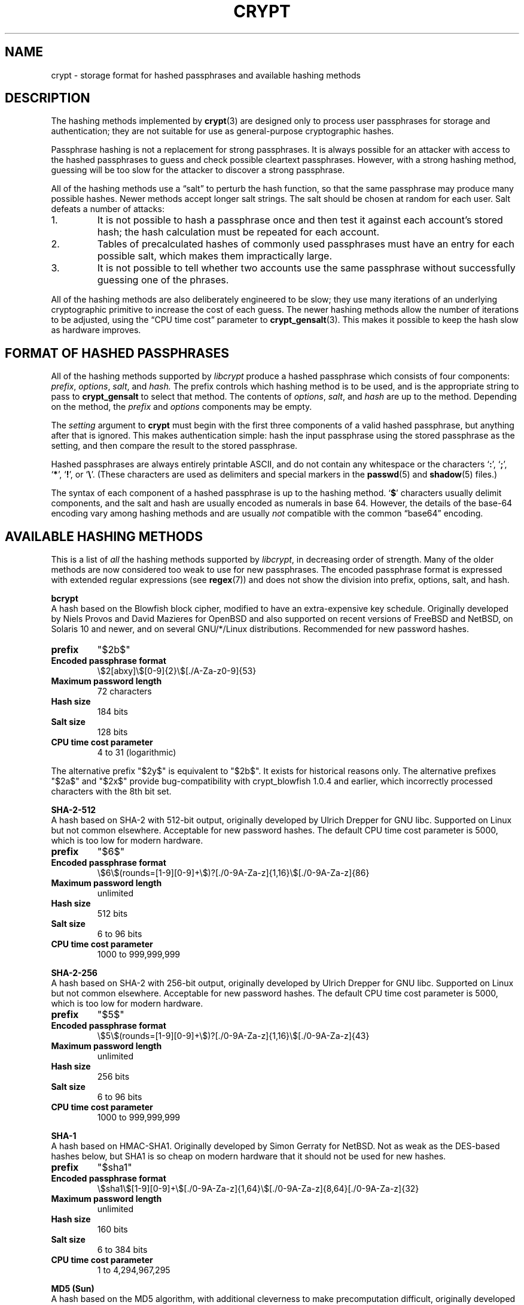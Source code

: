 .\" Written and revised by Solar Designer <solar at openwall.com> in 2000-2011.
.\" Revised by Zack Weinberg <zackw at panix.com> in 2017.
.\"
.\" No copyright is claimed, and this man page is hereby placed in the public
.\" domain.  In case this attempt to disclaim copyright and place the man page
.\" in the public domain is deemed null and void, then the man page is
.\" Copyright 2000-2011 Solar Designer, 2017 Zack Weinberg, and it is
 \" hereby released to the general public under the following terms:
.\"
.\" Redistribution and use in source and binary forms, with or without
.\" modification, are permitted.
.\"
.\" There's ABSOLUTELY NO WARRANTY, express or implied.
.\"
.\" This manual page in its current form is intended for use on systems
.\" based on the GNU C Library with crypt_blowfish patched into libcrypt.
.\"
.TH CRYPT 5 "October 11, 2017" "Openwall Project" "File Formats and Conversions"
.SH NAME
crypt \- storage format for hashed passphrases and available hashing methods
.SH DESCRIPTION
The hashing methods implemented by
.BR crypt (3)
are designed only to process user passphrases for storage and authentication;
they are not suitable for use as general-purpose cryptographic hashes.
.PP
Passphrase hashing is not a replacement for strong passphrases.
It is always possible
for an attacker with access to the hashed passphrases
to guess and check possible cleartext passphrases.
However, with a strong hashing method,
guessing will be too slow for the attacker
to discover a strong passphrase.
.PP
All of the hashing methods use a \(lqsalt\(rq to perturb the hash function,
so that the same passphrase may produce many possible hashes.
Newer methods accept longer salt strings.
The salt should be chosen at random for each user.
Salt defeats a number of attacks:
.TP
1.
It is not possible to hash a passphrase once
and then test it against each account's stored hash;
the hash calculation must be repeated for each account.
.TP
2.
Tables of precalculated hashes of commonly used passphrases
must have an entry for each possible salt,
which makes them impractically large.
.TP
3.
It is not possible to tell whether two accounts use the same passphrase
without successfully guessing one of the phrases.
.PP
All of the hashing methods are also deliberately engineered to be slow;
they use many iterations of an underlying cryptographic primitive
to increase the cost of each guess.
The newer hashing methods allow the number of iterations to be adjusted,
using the \(lqCPU time cost\(rq parameter to
.BR crypt_gensalt (3).
This makes it possible to keep the hash slow as hardware improves.
.SH FORMAT OF HASHED PASSPHRASES
All of the hashing methods supported by
.I libcrypt
produce a hashed passphrase which consists of four components:
.IR prefix ", " options ", " salt ", and " hash.
The prefix controls which hashing method is to be used, and is the
appropriate string to pass to
.B crypt_gensalt
to select that method.
The contents of
.IR options ", " salt ", and " hash
are up to the method.
Depending on the method, the
.IR prefix " and " options
components may be empty.
.PP
The
.I setting
argument to
.B crypt
must begin with the first three components of a valid hashed passphrase,
but anything after that is ignored.
This makes authentication simple:
hash the input passphrase using the stored passphrase as the setting,
and then compare the result to the stored passphrase.
.PP
Hashed passphrases are always entirely printable ASCII,
and do not contain any whitespace
or the characters \(oq\fB:\fR\(cq,
\(oq\fB;\fR\(cq,
\(oq\fB*\fR\(cq,
\(oq\fB!\fR\(cq, or
\(oq\fB\e\fR\(cq.
(These characters are used as delimiters and special markers in the
.BR passwd (5)
and
.BR shadow (5)
files.)
.PP
The syntax of each component of a hashed passphrase
is up to the hashing method.
\(oq\fB$\fR\(cq characters
usually delimit components,
and the salt and hash are usually encoded as numerals in base 64.
However, the details of the base-64 encoding vary among hashing
methods and are usually
.I not
compatible with the common \(lqbase64\(rq encoding.
.SH AVAILABLE HASHING METHODS
This is a list of
.I all
the hashing methods supported by
.IR libcrypt ,
in decreasing order of strength.
Many of the older methods
are now considered too weak to use for new passphrases.
The encoded passphrase format is expressed
with extended regular expressions (see
.BR regex (7))
and does not show the division into prefix, options, salt, and hash.
.de hash
.ad l
.TP
.B prefix
.ie "\\$1"" \{\
"" (empty string)
.\}
.el "\\$1"
.TP
.B Encoded passphrase format
\\$2
.TP
.B Maximum password length
.ie "\\$3"unlimited" unlimited
.el \\$3 characters
.ie "\\$4"7" (ignores 8th bit)
.TP
.TP
.B Hash size
\\$6 bits
.if !"\\$5"\\$6" (effectively \\$5)
.TP
.B Salt size
\\$7 bits
.TP
.B CPU time cost parameter
\\$8
.ad b
..
.PP
.ti -4
.B bcrypt
.br
A hash based on the Blowfish block cipher,
modified to have an extra-expensive key schedule.
Originally developed by Niels Provos and David Mazieres for OpenBSD
and also supported on recent versions of FreeBSD and NetBSD,
on Solaris 10 and newer, and on several GNU/*/Linux distributions.
Recommended for new password hashes.
.hash "$2b$" "\e$2[abxy]\e$[0-9]{2}\e$[./A-Za-z0-9]{53}" 72 8 184 184 128 "4 to 31 (logarithmic)"
.PP
The alternative prefix "$2y$" is equivalent to "$2b$".
It exists for historical reasons only.
The alternative prefixes "$2a$" and "$2x$"
provide bug-compatibility with crypt_blowfish 1.0.4 and earlier,
which incorrectly processed characters with the 8th bit set.
.PP
.ti -4
.B SHA-2-512
.br
A hash based on SHA-2 with 512-bit output,
originally developed by Ulrich Drepper for GNU libc.
Supported on Linux but not common elsewhere.
Acceptable for new password hashes.
The default CPU time cost parameter is 5000,
which is too low for modern hardware.
.br
.hash "$6$" "\e$6\e$(rounds=[1-9][0-9]+\e$)?[./0-9A-Za-z]{1,16}\e$[./0-9A-Za-z]{86}" unlimited 8 512 512 "6 to 96" "1000 to 999,999,999"
.PP
.ti -4
.B SHA-2-256
.br
A hash based on SHA-2 with 256-bit output,
originally developed by Ulrich Drepper for GNU libc.
Supported on Linux but not common elsewhere.
Acceptable for new password hashes.
The default CPU time cost parameter is 5000,
which is too low for modern hardware.
.br
.hash "$5$" "\e$5\e$(rounds=[1-9][0-9]+\e$)?[./0-9A-Za-z]{1,16}\e$[./0-9A-Za-z]{43}" unlimited 8 256 256 "6 to 96" "1000 to 999,999,999"
.PP
.ti -4
.B SHA-1
.br
A hash based on HMAC-SHA1.
Originally developed by Simon Gerraty for NetBSD.
Not as weak as the DES-based hashes below,
but SHA1 is so cheap on modern hardware
that it should not be used for new hashes.
.hash "$sha1" "\e$sha1\e$[1-9][0-9]+\e$[./0-9A-Za-z]{1,64}\e$[./0-9A-Za-z]{8,64}[./0-9A-Za-z]{32}" unlimited 8 160 160 "6 to 384" "1 to 4,294,967,295"
.PP
.ti -4
.B MD5 (Sun)
.br
A hash based on the MD5 algorithm,
with additional cleverness to make precomputation difficult,
originally developed by Alec David Muffet for Solaris.
Not adopted elsewhere, to our knowledge.
Not as weak as the DES-based hashes below,
but MD5 is so cheap on modern hardware
that it should not be used for new hashes.
.hash "$md5" "\e$md5(,rounds=[1-9][0-9]+)?\e$[./0-9A-Za-z]{8}\e${1,2}[./0-9A-Za-z]{22}" unlimited 8 128 128 48 "4096 to 4,294,963,199"
.PP
.ti -4
.B MD5 (FreeBSD)
.br
A hash based on the MD5 algorithm, originally developed by
Poul-Henning Kamp for FreeBSD.
Supported on most free Unixes and newer versions of Solaris.
Not as weak as the DES-based hashes below,
but MD5 is so cheap on modern hardware
that it should not be used for new hashes.
CPU time cost is not adjustable.
.hash "$1$" "\e$1\e$[^$]{1,8}\e$[./0-9A-Za-z]{22}" unlimited 8 128 128 "6 to 48" 1000
.PP
.ti -4
.B BSDI extended DES
.br
A weak extension of traditional DES,
which eliminates the length limit,
increases the salt size,
and makes the time cost tunable.
It originates with BSDI
and is also available on at least NetBSD, OpenBSD, and FreeBSD
due to the use of David Burren's FreeSec library.
It is better than bigcrypt and traditional DES,
but still should not be used for new hashes.
.hash _ "_[./0-9A-Za-z]{19}" unlimited 7 56 64 24 "1 to 16,777,215 (must be odd)"
.PP
.ti -4
.B bigcrypt
.br
A weak extension of traditional DES,
available on some System V-derived Unixes.
All it does is raise the length limit from 8 to 128 characters,
and it does this in a crude way that allows attackers to
guess chunks of a long passphrase in parallel.
It should not be used for new hashes.
.hash "" "[./0-9A-Za-z]{13,178}" 128 7 "up to 896" "up to 1024" 12 25
.PP
.ti -4
.B Traditional DES-based
.br
The original hashing method from Unix V7, based on the DES block cipher.
Because DES is cheap on modern hardware,
because there are only 4096 possible salts and 2**56 possible hashes,
and because it truncates passphrases to 8 characters,
it is feasible to discover
.I any
passphrase hashed with this method.
It should only be used if you absolutely have to generate hashes
that will work on an old operating system that supports nothing else.
.hash "" "[./0-9A-Za-z]{13}" 8 7 56 64 12 25
.PP
.ti -4
.B NTHASH
.br
The hashing method used for network authentication
in some versions of the SMB/CIFS protocol.
Available, for cross-compatibility's sake, on FreeBSD.
Based on MD4.
Has no salt or tunable cost parameter.
Like traditional DES, it is so weak that
.I any
passphrase hashed with this method is guessable.
It should only be used if you absolutely have to generate hashes
that will work on an old operating system that supports nothing else.
.hash "$3$" "\e$3\e$\e$[0-9a-f]{32}" unlimited 8 256 256 0 1
.SH SEE ALSO
.BR crypt (3),
.BR crypt_rn (3),
.BR crypt_gensalt (3),
.BR getpwent (3),
.BR passwd (5),
.BR shadow (5),
.BR pam (8)
.sp
Niels Provos and David Mazieres.  A Future-Adaptable Password Scheme.
Proceedings of the 1999 USENIX Annual Technical Conference, June 1999.
.br
https://www.usenix.org/events/usenix99/provos.html
.sp
Robert Morris and Ken Thompson.  Password Security: A Case History.
Communications of the ACM, Volume 22, Issue 11, 1979.
.br
http://wolfram.schneider.org/bsd/7thEdManVol2/password/password.pdf
